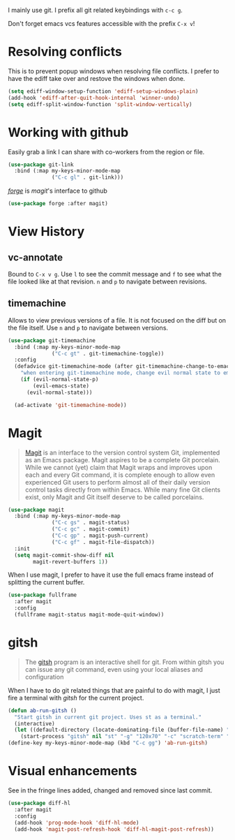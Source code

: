 I mainly use git. I prefix all git related keybindings with ~c-c g~.

Don't forget emacs vcs features accessible with the prefix ~C-x v~!

* Resolving conflicts

  This is to prevent popup windows when resolving file conflicts.
  I prefer to have the ediff take over and restove the windows when
  done.

  #+begin_src emacs-lisp :results silent
    (setq ediff-window-setup-function 'ediff-setup-windows-plain)
    (add-hook 'ediff-after-quit-hook-internal 'winner-undo)
    (setq ediff-split-window-function 'split-window-vertically)
  #+end_src

* Working with github

  Easily grab a link I can share with co-workers from the region or file.
  #+begin_src emacs-lisp :results silent
    (use-package git-link
      :bind (:map my-keys-minor-mode-map
                  ("C-c gl" . git-link)))
  #+end_src


  /[[https://magit.vc/manual/forge/][forge]]/ is /magit/'s interface to github
  #+begin_src emacs-lisp :results silent
    (use-package forge :after magit)
  #+end_src

* View History
** vc-annotate

   Bound to ~C-x v g~. Use ~l~ to see the commit message and ~f~ to
   see what the file looked like at that revision. ~n~ and ~p~ to
   navigate between revisions.

** timemachine
  Allows to view previous versions of a file. It is not focused on the
  diff but on the file itself. Use ~n~ and ~p~ to navigate between
  versions.
  #+begin_src emacs-lisp :results silent
    (use-package git-timemachine
      :bind (:map my-keys-minor-mode-map
                  ("C-c gt" . git-timemachine-toggle))
      :config
      (defadvice git-timemachine-mode (after git-timemachine-change-to-emacs-state activate compile)
        "when entering git-timemachine mode, change evil normal state to emacs state"
        (if (evil-normal-state-p)
            (evil-emacs-state)
          (evil-normal-state)))

      (ad-activate 'git-timemachine-mode))
  #+end_src

* Magit

  #+BEGIN_QUOTE
  [[https://magit.vc/][Magit]] is an interface to the version control system Git, implemented
  as an Emacs package. Magit aspires to be a complete Git porcelain.
  While we cannot (yet) claim that Magit wraps and improves upon each
  and every Git command, it is complete enough to allow even
  experienced Git users to perform almost all of their daily version
  control tasks directly from within Emacs. While many fine Git
  clients exist, only Magit and Git itself deserve to be called
  porcelains.
  #+END_QUOTE

  #+begin_src emacs-lisp :results silent
    (use-package magit
      :bind (:map my-keys-minor-mode-map
                  ("C-c gs" . magit-status)
                  ("C-c gc" . magit-commit)
                  ("C-c gp" . magit-push-current)
                  ("C-c gf" . magit-file-dispatch))
      :init
      (setq magit-commit-show-diff nil
            magit-revert-buffers 1))
   #+end_src

  When I use magit, I prefer to have it use the full emacs frame
  instead of splitting the current buffer.
  #+begin_src emacs-lisp :results silent
    (use-package fullframe
      :after magit
      :config
      (fullframe magit-status magit-mode-quit-window))
  #+end_src

* gitsh

  #+BEGIN_QUOTE
    The [[https://github.com/thoughtbot/gitsh][gitsh]] program is an interactive shell for git. From within
    gitsh you can issue any git command, even using your local aliases
    and configuration
  #+END_QUOTE

  When I have to do git related things that are painful to do with
  magit, I just fire a terminal with /gitsh/ for the current project.
  #+begin_src emacs-lisp :results silent
    (defun ab-run-gitsh ()
      "Start gitsh in current git project. Uses st as a terminal."
      (interactive)
      (let ((default-directory (locate-dominating-file (buffer-file-name) ".gitignore")))
        (start-process "gitsh" nil "st" "-g" "120x70" "-c" "scratch-term" "gitsh")))
    (define-key my-keys-minor-mode-map (kbd "C-c gg") 'ab-run-gitsh)
  #+end_src

* Visual enhancements

  See in the fringe lines added, changed and removed since last commit.
  #+begin_src emacs-lisp :results silent
    (use-package diff-hl
      :after magit
      :config
      (add-hook 'prog-mode-hook 'diff-hl-mode)
      (add-hook 'magit-post-refresh-hook 'diff-hl-magit-post-refresh))
  #+end_src
